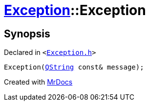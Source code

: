 [#Exception-2constructor-05]
= xref:Exception.adoc[Exception]::Exception
:relfileprefix: ../
:mrdocs:


== Synopsis

Declared in `&lt;https://github.com/PrismLauncher/PrismLauncher/blob/develop/launcher/Exception.h#L44[Exception&period;h]&gt;`

[source,cpp,subs="verbatim,replacements,macros,-callouts"]
----
Exception(xref:QString.adoc[QString] const& message);
----



[.small]#Created with https://www.mrdocs.com[MrDocs]#
